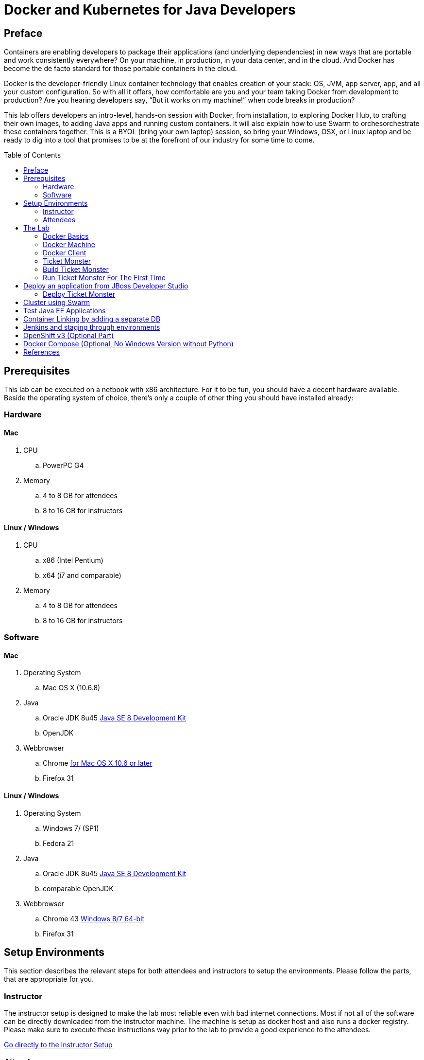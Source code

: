 = Docker and Kubernetes for Java Developers
:toc:
:toc-placement!:

## Preface
Containers are enabling developers to package their applications (and underlying dependencies) in new ways that are portable and work consistently everywhere? On your machine, in production, in your data center, and in the cloud. And Docker has become the de facto standard for those portable containers in the cloud.

Docker is the developer-friendly Linux container technology that enables creation of your stack: OS, JVM, app server, app, and all your custom configuration. So with all it offers, how comfortable are you and your team taking Docker from development to production? Are you hearing developers say, “But it works on my machine!” when code breaks in production?

This lab offers developers an intro-level, hands-on session with Docker, from installation, to exploring Docker Hub, to crafting their own images, to adding Java apps and running custom containers. It will also explain how to use Swarm to orchesorchestrate these containers together. This is a BYOL (bring your own laptop) session, so bring your Windows, OSX, or Linux laptop and be ready to dig into a tool that promises to be at the forefront of our industry for some time to come.

toc::[]

## Prerequisites
This lab can be executed on a netbook with x86 architecture. For it to
be fun, you should have a decent hardware available. Beside the operating system of choice, there's only a couple of other thing you should have installed already:

### Hardware

#### Mac
. CPU
.. PowerPC G4
. Memory
.. 4 to 8 GB for attendees
.. 8 to 16 GB for instructors

#### Linux / Windows

. CPU
.. x86 (Intel Pentium)
.. x64 (i7 and comparable)

. Memory
.. 4 to 8 GB for attendees
.. 8 to 16 GB for instructors

### Software

#### Mac
. Operating System
.. Mac OS X (10.6.8)
. Java
.. Oracle JDK 8u45 link:http://www.oracle.com/technetwork/java/javase/downloads/jdk8-downloads-2133151.html[Java SE 8 Development Kit]
.. OpenJDK
. Webbrowser
.. Chrome link:https://www.google.com/chrome/browser/desktop/[for Mac OS X 10.6 or later]
.. Firefox 31

#### Linux / Windows
. Operating System
.. Windows 7/ (SP1)
.. Fedora 21
. Java
.. Oracle JDK 8u45 link:http://www.oracle.com/technetwork/java/javase/downloads/jdk8-downloads-2133151.html[Java SE 8 Development Kit]
.. comparable OpenJDK
. Webbrowser
.. Chrome 43 link:https://www.google.com/chrome/browser/desktop/[Windows 8/7 64-bit]
.. Firefox 31


## Setup Environments

This section describes the relevant steps for both attendees and instructors to setup the environments. Please follow the parts, that are appropriate for you.

### Instructor

The instructor setup is designed to make the lab most reliable even with bad internet connections. Most if not all of the software can be directly downloaded from the instructor machine. The machine is setup as docker host and also runs a docker registry. Please make sure to execute these instructions way prior to the lab to provide a good experience to the attendees.

link:https://github.com/arun-gupta/docker-java/tree/master/instructor[Go directly to the Instructor Setup]


### Attendees

This lab is designed for a BYOL (Brying Your Own Laptop) style hands-on-lab. We did our best to support a wide range of client configurations but only did test on machines as stated in the hardware section. Please make sure to double check your configuration.

link:https://github.com/arun-gupta/docker-java/tree/master/attendees[Go directly to the attendee Setup]

## The Lab

### Docker Basics
Docker simplifies software delivery by making it easy to build and share images that contain your application’s entire environment, or application operating system.

**What does it mean by application operating system ?**

Your application typically require a specific version of operating system, application server, JDK, database server, may require to tune the configuration files, and similarly multiple other dependencies. The application may need binding to specific ports and certain amount of memory. The components and configuration together required to run your application is what is referred to as application operating system.

You can certainly provide an installation script that will download and install these components. Docker simplifies this process by allowing to create an image that contains your application and infrastructure together, managed as one component. These images are then used to create Docker containers which run on the container virtualization platform, provided by Docker.

**What can a Java Developer use Docker for?**

__Faster delivery of your applications__

Docker helps you with the development lifecycle.
Docker allows you to develop on local containers that contain your applications
and services. It can then integrate into a continuous integration and
deployment workflow.

For example, you write code locally and share the development stack
via Docker with colleagues. When everybody is ready, you push the
code and the stack you all are developing onto a test environment
and execute any required tests.
From the testing environment, you can then push the Docker images
into production and deploy your code.

__Deploying and scaling more easily__

Docker's container-based platform allows for portable workloads.
Docker containers can run on a developer's local host, on physical
or virtual machines in a data center, or in the Cloud.

Docker's portability and lightweight nature also make dynamically
managing workloads easy. You can use Docker to quickly scale up or
tear down applications and services.
Docker is so fast, that scaling can be near real time.

**How is it different from VM?**

Docker is an open source container virtualization platform.

Docker has three main components:

. __Images__ are *build component* of Docker and a read-only template of application operating system.
. __Containers__ are *run component* of Docker, and created from, images.Containers can be run, started, stopped, moved, and deleted.
. Images are stored, shared, and managed in a __registry__, the *distribution component* of Docker. The publically available registry is known as Docker Hub.

In order for these three components to work together, there is *Docker Daemon* that runs on a host machine and does the heavy lifting of building, running, and distributing Docker containers. In addition, there is *Client* that is a Docker binary which accepts commands from the user and communicates back and forth with the daemon.

.Docker architecture
image::images/docker-architecture.png[]

Client communicates with Daemon, either co-located on the same host, or on a different host. It requests the Daemon to pull an image from the repository using `pull` command. The Daemon then downloads the image from Docker Hub, or whatever registry is configured. Multiple images can be downloaded from the registry and installed on Daemon host. Images are run using `run` command to create containers on demand.

**How does a Docker Image work?**

We've already seen that Docker images are read-only templates from which Docker containers are launched. Each image consists of a series of layers. Docker makes use of union file systems to combine these layers into a single image. Union file systems allow files and directories of separate file systems, known as branches, to be transparently overlaid, forming a single coherent file system.

One of the reasons Docker is so lightweight is because of these layers. When you change a Docker image—for example, update an application to a new version— a new layer gets built. Thus, rather than replacing the whole image or entirely rebuilding, as you may do with a virtual machine, only that layer is added or updated. Now you don't need to distribute a whole new image, just the update, making distributing Docker images faster and simpler.

Every image starts from a base image, for example ubuntu, a base Ubuntu image, or fedora, a base Fedora image. You can also use images of your own as the basis for a new image, for example if you have a base Apache image you could use this as the base of all your web application images.

_Note: Docker usually gets these base images from Docker Hub._

Docker images are then built from these base images using a simple, descriptive set of steps we call instructions. Each instruction creates a new layer in our image. Instructions include actions like:

. Run a command.
. Add a file or directory.
. Create an environment variable.
. What process to run when launching a container from this image.

These instructions are stored in a file called a Dockerfile. Docker reads this Dockerfile when you request a build of an image, executes the instructions, and returns a final image.

**How does a container work?**

A container consists of an operating system, user-added files, and meta-data. As we've seen, each container is built from an image. That image tells Docker what the container holds, what process to run when the container is launched, and a variety of other configuration data. The Docker image is read-only. When Docker runs a container from an image, it adds a read-write layer on top of the image (using a union file system as we saw earlier) in which your application can then run.

### Docker Machine

Machine makes it really easy to create Docker hosts on your computer, on cloud providers and inside your own data center. It creates servers, installs Docker on them, then configures the Docker client to talk to them.

Once your Docker host has been created, it then has a number of commands for managing them:

. Starting, stopping, restarting
. Upgrading Docker
. Configuring the Docker client to talk to your host

You used Docker Machine already during the attendee setup. We won't need it too much further on. But if you need to create hosts, it's a very handy tool to know about. From now on we're mostly going to use the docker client.
Find out more about the details at the link:https://docs.docker.com/machine/[Official Docker Machine Website]

Check if docker machine is working with

[source, text]
----
docker-machine -v
----

### Docker Client
The client communicates with the demon process on your host and let's you work with images and containers.
Check if your client is working with

[source, text]
----
docker -v
----

The most important options you'll be using frequently are:

. `run` - runs a container
. `ps`- lists containers
. `stop` - stops a container

Get a full list of available commands with
[source, text]
----
docker
----

### Ticket Monster
TicketMonster is an example application that focuses on Java EE6 - JPA 2, CDI, EJB 3.1 and JAX-RS along with HTML5 and jQuery Mobile. It is a moderately complex application that demonstrates how to build modern web applications optimized for mobile & desktop. TicketMonster is representative of an online ticketing broker - providing access to events (e.g. concerts, shows, etc) with an online booking application.

Apart from being a demo, TicketMonster provides an already existing application structure that you can use as a starting point for your app. You could try out your use cases, test your own ideas, or, contribute improvements back to the community.

.TicketMonster architecture
image::images/ticket-monster_tutorial_architecture.png[]

The application uses Java EE 6 services to provide business logic and persistence, utilizing technologies such as CDI, EJB 3.1 and JAX-RS, JPA 2. These services back the user-facing booking process, which is implemented using HTML5 and JavaScript, with support for mobile devices through jQuery Mobile.

The administration site is centered around CRUD use cases, so instead of writing everything manually, the business layer and UI are generated by Forge, using EJB 3.1, CDI and JAX-RS. For a better user experience, Twitter Bootstrap is used.

Monitoring sales requires staying in touch with the latest changes on the server side, so this part of the application will be developed in HTML5 and JavaScript using a polling solution.

### Build Ticket Monster
First thing, you're going to do is to build the application from source. Create a folder for the source and change to it
[source, text]
----
mkdir /docker-java/
cd /docker-java/
----
And checkout the sources from the instructor git repository.
[source, text]
----
git clone -b WFLY8.1 http://root:dockeradmin@<INSTRUCTOR_IP>:10080/root/ticket-monster.git
----

From here, you're free to explore the application a bit. Open it with JBDS and find more background about the use-cases and how the application is designed at the link:http://www.jboss.org/ticket-monster/whatisticketmonster/[Ticket Monster Website].

When you're ready, it is time to build the application. Switch to the checkout directory and run maven package.

[source, text]
----
cd /docker-java/ticket-monster
mvn -s settings.xml -f demo/pom.xml package
----

Congratulations: You just build the applications war file. Let's see if this can be deployed.

### Run Ticket Monster For The First Time
The application needs two things from an infrastructure perspective. A WildFly application server and a Postgress Database.
Let Docker do the magic for us.

Check if your docker host is running

[source, text]
----
docker-machine ls
----

If the machine state is stopped, starte it with

[source, text]
----
docker-machine start
----
After it is started you can find out about the IP address of your host with
[source, text]
----
docker-machine ip
----
We'll use this from now on as <HOST_IP> in the commands.

Now we need a WildFly and a database. Start with the Postgres database.

[source, text]
----
docker run --name db -d -p 5432:5432 -e POSTGRES_USER=ticketmonster -e POSTGRES_PASSWORD=ticketmonster-docker <INSTRUCTOR_IP>:5000/postgres
----
This command starts a container named "db" from the image in your instructor's registry "<INSTRUCTOR_IP>:5000/postgres". As this will not be present locally, it needs to be downloaded first. But you'll have a very quick connection to the instructor registry and this shouldn't take long.
The two "-e" options define environment variables which are read by the db at startup and allow us to access the database with this user and password.
Finally, the "-d" option tells docker to start a demon process. "-p" maps container ports to host ports and allows other containers on our host to access it.

This should have worked. To double check if it did, you can see the server logs
[source, text]
----
docker logs -f db
----
The "-f" flag keeps refreshing the logs and pushes new events directly out to the console.

After the database server is up and running we now need the WildFly.
[source, text]
----
docker run -d --name wildfly -p 8080:8080 --link db:db -v /Users/youruser/tmp/deployments:/opt/jboss/wildfly/standalone/deployments/:rw <INSTRUCTOR_IP>:5000/wildfly
----
This command starts a container named "wildfly" and links this container to the db container we started earlier.
The "-v" flag maps a local directory into the host. This will be the place to put the deployments. Please make sure to use `-v /c/Users/` notation for drive letters on windows.
The other options are known to you already.
Check the logs if the server is started.

[source, text]
----
docker logs -f wildfly
----

And access the http://<HOST_IP>:8080 with your webbrowser to make sure the instance is up and running.

Now you're ready to deploy the application for the first time. Let's use JBoss Developer Studio for this............................................................................

## Deploy an application from JBoss Developer Studio

Start JDBS if not started. And create a server adaptor first.

.Server adapter
image::images/jbds1.png[]

Assign or create a WildFly 8.x runtime (Changed properties are highlighted.)

.WildFly Runtime Properties
image::images/jbds2.png[]

Setup the server properties in the following image.  The two properties on the left are automatically propagated from the previous dialog. Additional two properties on the right side are required to disable to keep deployment scanners in sync with the server.

.Server properties
image::images/jbds3.png[]

Specify a custom deployment folder on Deployment tab of Server Editor

.Server Editor
image::images/jbds4.png[]

Right-click on the newly created server adapter and click “Start”.

.Start Server
image::images/jbds5.png[]

Now you need to right-click, Run on Server on the ticket-monster application and chose this server.
The project runs and displays the start page of ticket-monster

.Start Server
image::images/jbds6.png[]

Congratulations! You've just deployed your first application to a WildFly running in a Docker container............................................................................

http://blog.arungupta.me/deploy-wildfly-docker-eclipse/


### Deploy Ticket Monster

https://github.com/rafabene/devops-demo


## Cluster using Swarm

We don't setup Kubernetes on Windows yet (might be an option to use jube someday)

. https://github.com/rafabene/devops-demo
. Docker Swarm: http://blog.arungupta.me/clustering-docker-swarm-techtip85/

## Test Java EE Applications

http://blog.arungupta.me/run-javaee-tests-wildfly-docker-arquillian-cube/

## Container Linking by adding a separate DB
http://blog.arungupta.me/docker-mysql-persistence/
http://blog.arungupta.me/docker-container-linking-across-multiple-hosts-techtip69/

## Jenkins and staging through environments

??

## OpenShift v3 (Optional Part)

http://blog.arungupta.me/openshift-v3-getting-started-javaee7-wildfly-mysql/


## Docker Compose (Optional, No Windows Version without Python)

http://blog.arungupta.me/docker-compose-orchestrate-containers-techtip77/





## References

. JBoss and Docker: http://www.jboss.org/docker/
